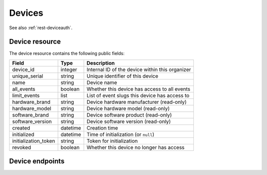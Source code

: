 .. spelling:: fullname

.. _`rest-devices`:

Devices
=======

See also :ref:`rest-deviceauth`.

Device resource
----------------

The device resource contains the following public fields:

.. rst-class:: rest-resource-table

===================================== ========================== =======================================================
Field                                 Type                       Description
===================================== ========================== =======================================================
device_id                             integer                    Internal ID of the device within this organizer
unique_serial                         string                     Unique identifier of this device
name                                  string                     Device name
all_events                            boolean                    Whether this device has access to all events
limit_events                          list                       List of event slugs this device has access to
hardware_brand                        string                     Device hardware manufacturer (read-only)
hardware_model                        string                     Device hardware model (read-only)
software_brand                        string                     Device software product (read-only)
software_version                      string                     Device software version (read-only)
created                               datetime                   Creation time
initialized                           datetime                   Time of initialization (or ``null``)
initialization_token                  string                     Token for initialization
revoked                               boolean                    Whether this device no longer has access
===================================== ========================== =======================================================

Device endpoints
----------------

.. http:get:: /api/v1/organizers/(organizer)/devices/

   Returns a list of all devices within a given organizer.

   **Example request**:

   .. sourcecode:: http

      GET /api/v1/organizers/bigevents/devices/ HTTP/1.1
      Host: pretix.eu
      Accept: application/json, text/javascript

   **Example response**:

   .. sourcecode:: http

      HTTP/1.1 200 OK
      Vary: Accept
      Content-Type: application/json

      {
        "count": 1,
        "next": null,
        "previous": null,
        "results": [
          {
            "device_id": 1,
            "unique_serial": "UOS3GNZ27O39V3QS",
            "initialization_token": "frkso3m2w58zuw70",
            "all_events": false,
            "limit_events": [
              "museum"
            ],
            "revoked": false,
            "name": "Scanner",
            "created": "2020-09-18T14:17:40.971519Z",
            "initialized": "2020-09-18T14:17:44.190021Z",
            "hardware_brand": "Zebra",
            "hardware_model": "TC25",
            "software_brand": "pretixSCAN",
            "software_version": "1.5.1"
          }
        ]
      }

   :query integer page: The page number in case of a multi-page result set, default is 1
   :param organizer: The ``slug`` field of the organizer to fetch
   :statuscode 200: no error
   :statuscode 401: Authentication failure
   :statuscode 403: The requested organizer does not exist **or** you have no permission to view this resource.

.. http:get:: /api/v1/organizers/(organizer)/devices/(device_id)/

   Returns information on one device, identified by its ID.

   **Example request**:

   .. sourcecode:: http

      GET /api/v1/organizers/bigevents/devices/1/ HTTP/1.1
      Host: pretix.eu
      Accept: application/json, text/javascript

   **Example response**:

   .. sourcecode:: http

      HTTP/1.1 200 OK
      Vary: Accept
      Content-Type: application/json

      {
        "device_id": 1,
        "unique_serial": "UOS3GNZ27O39V3QS",
        "initialization_token": "frkso3m2w58zuw70",
        "all_events": false,
        "limit_events": [
          "museum"
        ],
        "revoked": false,
        "name": "Scanner",
        "created": "2020-09-18T14:17:40.971519Z",
        "initialized": "2020-09-18T14:17:44.190021Z",
        "hardware_brand": "Zebra",
        "hardware_model": "TC25",
        "software_brand": "pretixSCAN",
        "software_version": "1.5.1"
      }

   :param organizer: The ``slug`` field of the organizer to fetch
   :param device_id: The ``device_id`` field of the device to fetch
   :statuscode 200: no error
   :statuscode 401: Authentication failure
   :statuscode 403: The requested organizer does not exist **or** you have no permission to view this resource.

.. http:post:: /api/v1/organizers/(organizer)/devices/

   Creates a new device

   **Example request**:

   .. sourcecode:: http

      POST /api/v1/organizers/bigevents/devices/ HTTP/1.1
      Host: pretix.eu
      Accept: application/json, text/javascript
      Content-Type: application/json

      {
        "name": "Scanner",
        "all_events": true,
        "limit_events": [],
      }

   **Example response**:

   .. sourcecode:: http

      HTTP/1.1 201 Created
      Vary: Accept
      Content-Type: application/json

      {
        "device_id": 1,
        "unique_serial": "UOS3GNZ27O39V3QS",
        "initialization_token": "frkso3m2w58zuw70",
        "all_events": true,
        "limit_events": [],
        "revoked": false,
        "name": "Scanner",
        "created": "2020-09-18T14:17:40.971519Z",
        "initialized": null
        "hardware_brand": null,
        "hardware_model": null,
        "software_brand": null,
        "software_version": null
      }

   :param organizer: The ``slug`` field of the organizer to create a device for
   :statuscode 201: no error
   :statuscode 400: The device could not be created due to invalid submitted data.
   :statuscode 401: Authentication failure
   :statuscode 403: The requested organizer does not exist **or** you have no permission to create this resource.

.. http:patch:: /api/v1/organizers/(organizer)/devices/(device_id)/

   Update a device.

   **Example request**:

   .. sourcecode:: http

      PATCH /api/v1/organizers/bigevents/devices/1/ HTTP/1.1
      Host: pretix.eu
      Accept: application/json, text/javascript
      Content-Type: application/json
      Content-Length: 94

      {
        "name": "Foo"
      }

   **Example response**:

   .. sourcecode:: http

      HTTP/1.1 200 OK
      Vary: Accept
      Content-Type: application/json

      {
        "id": 1,
        "name": "Foo",
        ...
      }

   :param organizer: The ``slug`` field of the organizer to modify
   :param device_id: The ``device_id`` field of the deviec to modify
   :statuscode 200: no error
   :statuscode 400: The device could not be modified due to invalid submitted data
   :statuscode 401: Authentication failure
   :statuscode 403: The requested organizer does not exist **or** you have no permission to change this resource.

